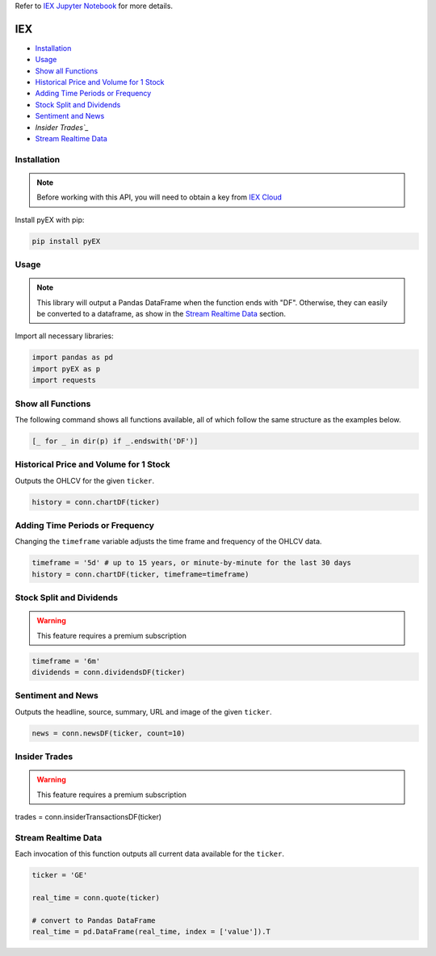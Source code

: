 .. _IEX:

Refer to `IEX Jupyter Notebook <JupyterNotebooks/IEX.ipynb>`_ for more details.

IEX
===

-  `Installation`_
-  `Usage`_
-  `Show all Functions`_
-  `Historical Price and Volume for 1 Stock`_
-  `Adding Time Periods or Frequency`_
-  `Stock Split and Dividends`_
-  `Sentiment and News`_
-  `Insider Trades`_`
-  `Stream Realtime Data`_


Installation 
------------

.. note::
    Before working with this API, you will need to obtain
    a key from `IEX Cloud <https://iexcloud.io/console/tokens/>`_

Install pyEX with pip:

.. code:: ipython3

    pip install pyEX

Usage
-----

.. note::
    This library will output a Pandas DataFrame when the function ends with "DF".
    Otherwise, they can easily be converted to a dataframe, as show in 
    the `Stream Realtime Data`_ section.

Import all necessary libraries:

.. code:: ipython3

    import pandas as pd
    import pyEX as p 
    import requests

Show all Functions
------------------

The following command shows all functions available, 
all of which follow the same structure as the examples below.

.. code:: ipython3

    [_ for _ in dir(p) if _.endswith('DF')]

Historical Price and Volume for 1 Stock
---------------------------------------

Outputs the OHLCV for the given ``ticker``.

.. code:: ipython3

    history = conn.chartDF(ticker)

Adding Time Periods or Frequency
--------------------------------

Changing the ``timeframe`` variable adjusts the time frame 
and frequency of the OHLCV data.

.. code:: ipython3

    timeframe = '5d' # up to 15 years, or minute-by-minute for the last 30 days
    history = conn.chartDF(ticker, timeframe=timeframe)

Stock Split and Dividends
-------------------------

.. warning:: 
    This feature requires a premium subscription

.. code:: ipython3

    timeframe = '6m'
    dividends = conn.dividendsDF(ticker)

Sentiment and News
------------------

Outputs the headline, source, summary, URL and image of the given ``ticker``.

.. code:: ipython3

    news = conn.newsDF(ticker, count=10)

Insider Trades
--------------

.. warning:: 
    This feature requires a premium subscription

trades = conn.insiderTransactionsDF(ticker)

Stream Realtime Data
--------------------

Each invocation of this function outputs all current data available for the
``ticker``.

.. code:: ipython3

    ticker = 'GE'

    real_time = conn.quote(ticker)

    # convert to Pandas DataFrame
    real_time = pd.DataFrame(real_time, index = ['value']).T

